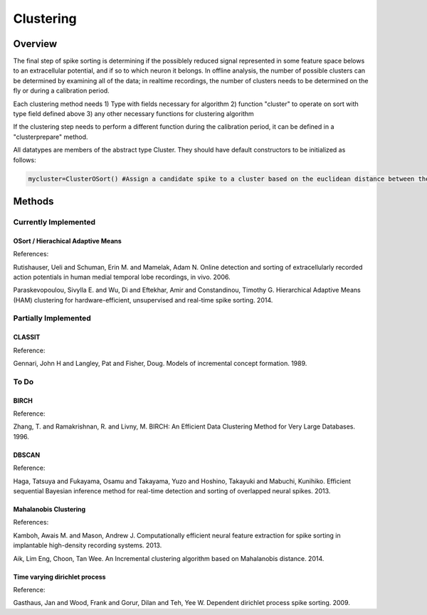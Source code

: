 
###########
Clustering
###########

*********
Overview
*********

The final step of spike sorting is determining if the possiblely reduced signal represented in some feature space belows to an extracellular potential, and if so to which neuron it belongs. In offline analysis, the number of possible clusters can be determined by examining all of the data; in realtime recordings, the number of clusters needs to be determined on the fly or during a calibration period.

Each clustering method needs
1) Type with fields necessary for algorithm
2) function "cluster" to operate on sort with type field defined above
3) any other necessary functions for clustering algorithm

If the clustering step needs to perform a different function during the calibration period, it can be defined in a "clusterprepare" method.

All datatypes are members of the abstract type Cluster. They should have default constructors to be initialized as follows:

.. code-block:: julia

	mycluster=ClusterOSort() #Assign a candidate spike to a cluster based on the euclidean distance between the spike and the mean of the cluster

********
Methods
********
======================
Currently Implemented
======================

-----------------------------------
OSort / Hierachical Adaptive Means
-----------------------------------

References:

Rutishauser, Ueli and Schuman, Erin M. and Mamelak, Adam N. Online detection and sorting of extracellularly recorded action potentials in human medial temporal lobe recordings, in vivo. 2006.

Paraskevopoulou, Sivylla E. and Wu, Di and Eftekhar, Amir and Constandinou, Timothy G. Hierarchical Adaptive Means (HAM) clustering for hardware-efficient, unsupervised and real-time spike sorting. 2014. 

======================
Partially Implemented
======================

-----------
CLASSIT
-----------

Reference:

Gennari, John H and Langley, Pat and Fisher, Doug. Models of incremental concept formation. 1989.

==========
To Do
==========

------
BIRCH
------

Reference:

Zhang, T. and Ramakrishnan, R. and Livny, M. BIRCH: An Efficient Data Clustering Method for Very Large Databases. 1996.

-------
DBSCAN
-------

Reference:

Haga, Tatsuya and Fukayama, Osamu and Takayama, Yuzo and Hoshino, Takayuki and Mabuchi, Kunihiko. Efficient sequential Bayesian inference method for real-time detection and sorting of overlapped neural spikes. 2013.

-----------------------
Mahalanobis Clustering
-----------------------

References:

Kamboh, Awais M. and Mason, Andrew J. Computationally efficient neural feature extraction for spike sorting in implantable high-density recording systems. 2013.

Aik, Lim Eng, Choon, Tan Wee. An Incremental clustering algorithm based on Mahalanobis distance. 2014.

-------------------------------
Time varying dirichlet process
-------------------------------

Reference:

Gasthaus, Jan and Wood, Frank and Gorur, Dilan and Teh, Yee W. Dependent dirichlet process spike sorting. 2009.

